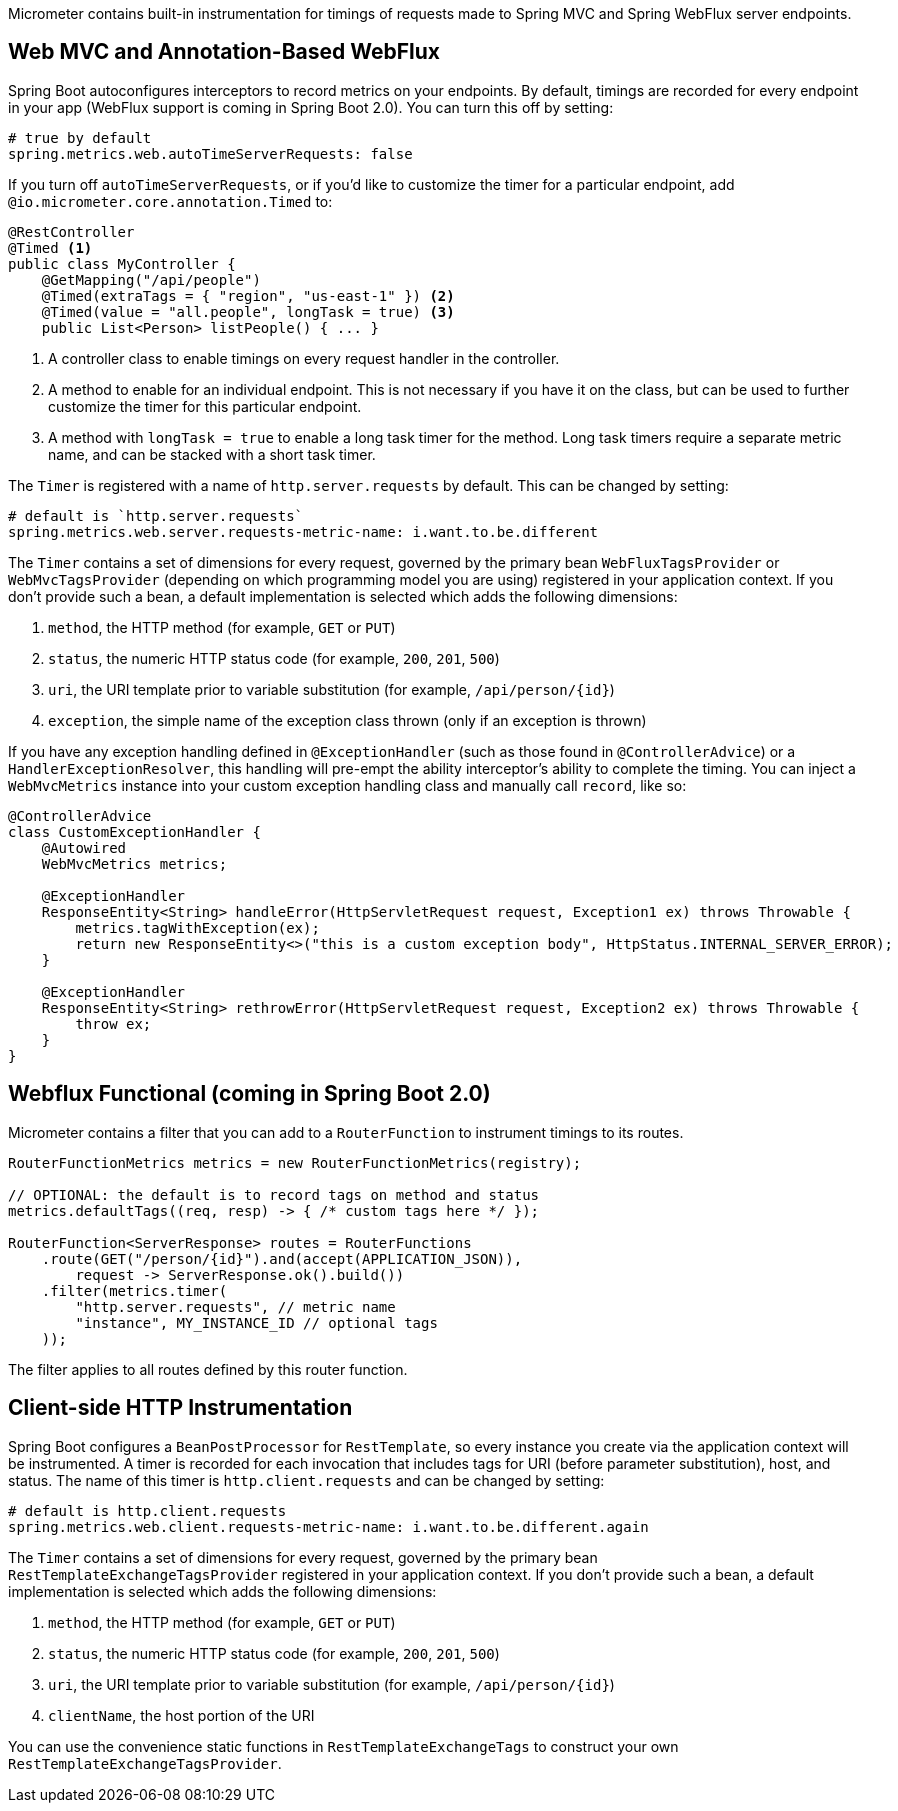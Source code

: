 Micrometer contains built-in instrumentation for timings of requests made to Spring MVC and Spring WebFlux server endpoints.

== Web MVC and Annotation-Based WebFlux

Spring Boot autoconfigures interceptors to record metrics on your endpoints. By default, timings are recorded for every endpoint in your app (WebFlux support is coming in Spring Boot 2.0). You can turn this off by setting:

[source,yml]
----
# true by default
spring.metrics.web.autoTimeServerRequests: false
----

If you turn off `autoTimeServerRequests`, or if you'd like to customize the timer for a particular endpoint, add `@io.micrometer.core.annotation.Timed` to:

```java
@RestController
@Timed <1>
public class MyController {
    @GetMapping("/api/people")
    @Timed(extraTags = { "region", "us-east-1" }) <2>
    @Timed(value = "all.people", longTask = true) <3>
    public List<Person> listPeople() { ... }
```
1. A controller class to enable timings on every request handler in the controller.
2. A method to enable for an individual endpoint. This is not necessary if you have it on the class, but can be used to further customize the timer for this particular endpoint.
3. A method with `longTask = true` to enable a long task timer for the method. Long task timers require a separate metric name, and can be stacked with a short task timer.

The `Timer` is registered with a name of `http.server.requests` by default. This can be changed by setting:

[source,yml]
----
# default is `http.server.requests`
spring.metrics.web.server.requests-metric-name: i.want.to.be.different
----

The `Timer` contains a set of dimensions for every request, governed by the primary bean `WebFluxTagsProvider` or `WebMvcTagsProvider` (depending on which programming model you are using) registered in your application context. If you don't provide such a bean, a default implementation is selected which adds the following dimensions:

1. `method`, the HTTP method (for example, `GET` or `PUT`)
2. `status`, the numeric HTTP status code (for example, `200`, `201`, `500`)
3. `uri`, the URI template prior to variable substitution (for example, `/api/person/{id}`)
4. `exception`, the simple name of the exception class thrown (only if an exception is thrown)

If you have any exception handling defined in `@ExceptionHandler` (such as those found in `@ControllerAdvice`) or a `HandlerExceptionResolver`, this handling will pre-empt the ability interceptor's ability to complete the timing. You can inject a `WebMvcMetrics` instance into your custom exception handling class and manually call `record`, like so:

```java
@ControllerAdvice
class CustomExceptionHandler {
    @Autowired
    WebMvcMetrics metrics;

    @ExceptionHandler
    ResponseEntity<String> handleError(HttpServletRequest request, Exception1 ex) throws Throwable {
        metrics.tagWithException(ex);
        return new ResponseEntity<>("this is a custom exception body", HttpStatus.INTERNAL_SERVER_ERROR);
    }

    @ExceptionHandler
    ResponseEntity<String> rethrowError(HttpServletRequest request, Exception2 ex) throws Throwable {
        throw ex;
    }
}
```

== Webflux Functional (coming in Spring Boot 2.0)

Micrometer contains a filter that you can add to a `RouterFunction` to instrument timings to its routes.

```java
RouterFunctionMetrics metrics = new RouterFunctionMetrics(registry);

// OPTIONAL: the default is to record tags on method and status
metrics.defaultTags((req, resp) -> { /* custom tags here */ });

RouterFunction<ServerResponse> routes = RouterFunctions
    .route(GET("/person/{id}").and(accept(APPLICATION_JSON)),
        request -> ServerResponse.ok().build())
    .filter(metrics.timer(
        "http.server.requests", // metric name
        "instance", MY_INSTANCE_ID // optional tags
    ));
```

The filter applies to all routes defined by this router function.

ifeval::["{system}" == "prometheus"]
Separately, a router function generator is provided to add a Prometheus scraping endpoint to a Webflux functional application:

```java
PrometheusMeterRegistry meterRegistry = new PrometheusMeterRegistry();
RouterFunction<ServerResponse> route = route(GET("/prometheus"),
    PrometheusFunctions.scrape(meterRegistry));
```

You can compose this router function with other router functions that are instrumented with metrics.
endif::[]

== Client-side HTTP Instrumentation

Spring Boot configures a `BeanPostProcessor` for `RestTemplate`, so every instance you create via the application context will be instrumented. A timer is recorded for each invocation that includes tags for URI (before parameter substitution), host, and status. The name of this timer is `http.client.requests` and can be changed by setting:

[source,yml]
----
# default is http.client.requests
spring.metrics.web.client.requests-metric-name: i.want.to.be.different.again
----

The `Timer` contains a set of dimensions for every request, governed by the primary bean `RestTemplateExchangeTagsProvider` registered in your application context. If you don't provide such a bean, a default implementation is selected which adds the following dimensions:

1. `method`, the HTTP method (for example, `GET` or `PUT`)
2. `status`, the numeric HTTP status code (for example, `200`, `201`, `500`)
3. `uri`, the URI template prior to variable substitution (for example, `/api/person/{id}`)
4. `clientName`, the host portion of the URI

You can use the convenience static functions in `RestTemplateExchangeTags` to construct your own `RestTemplateExchangeTagsProvider`.
